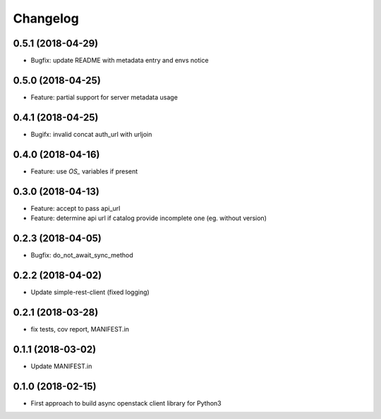 Changelog
=========

0.5.1 (2018-04-29)
------------------

* Bugfix: update README with metadata entry and envs notice


0.5.0 (2018-04-25)
------------------

* Feature: partial support for server metadata usage


0.4.1 (2018-04-25)
------------------

* Bugifx: invalid concat auth_url with urljoin


0.4.0 (2018-04-16)
------------------

* Feature: use `OS_` variables if present


0.3.0 (2018-04-13)
------------------

* Feature: accept to pass api_url
* Feature: determine api url if catalog provide incomplete one (eg. without version)


0.2.3 (2018-04-05)
------------------

* Bugfix: do_not_await_sync_method


0.2.2 (2018-04-02)
------------------

* Update simple-rest-client (fixed logging)


0.2.1 (2018-03-28)
------------------

* fix tests, cov report,  MANIFEST.in


0.1.1 (2018-03-02)
------------------

* Update MANIFEST.in

0.1.0 (2018-02-15)
------------------

* First approach to build async openstack client library for Python3

